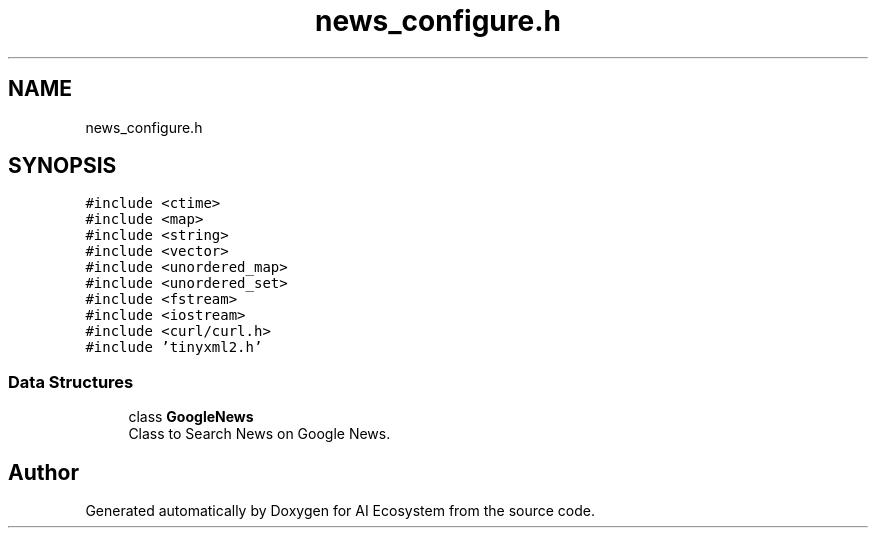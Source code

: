 .TH "news_configure.h" 3 "AI Ecosystem" \" -*- nroff -*-
.ad l
.nh
.SH NAME
news_configure.h
.SH SYNOPSIS
.br
.PP
\fC#include <ctime>\fP
.br
\fC#include <map>\fP
.br
\fC#include <string>\fP
.br
\fC#include <vector>\fP
.br
\fC#include <unordered_map>\fP
.br
\fC#include <unordered_set>\fP
.br
\fC#include <fstream>\fP
.br
\fC#include <iostream>\fP
.br
\fC#include <curl/curl\&.h>\fP
.br
\fC#include 'tinyxml2\&.h'\fP
.br

.SS "Data Structures"

.in +1c
.ti -1c
.RI "class \fBGoogleNews\fP"
.br
.RI "Class to Search News on Google News\&. "
.in -1c
.SH "Author"
.PP 
Generated automatically by Doxygen for AI Ecosystem from the source code\&.
